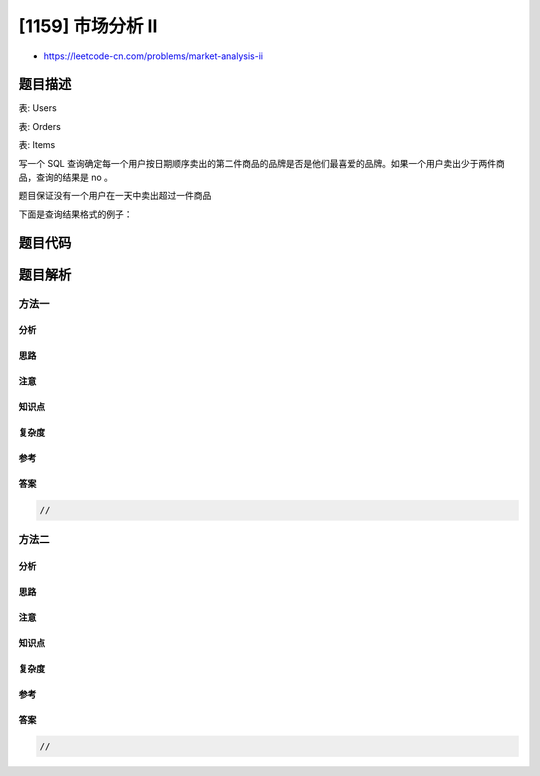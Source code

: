 [1159] 市场分析 II
==================

-  https://leetcode-cn.com/problems/market-analysis-ii

题目描述
--------

.. raw:: html

   <p>

表: Users

.. raw:: html

   </p>

.. raw:: html

   <pre>
   +----------------+---------+
   | Column Name    | Type    |
   +----------------+---------+
   | user_id        | int     |
   | join_date      | date    |
   | favorite_brand | varchar |
   +----------------+---------+
   user_id 是该表的主键
   表中包含一位在线购物网站用户的个人信息，用户可以在该网站出售和购买商品。
   </pre>

.. raw:: html

   <p>

表: Orders

.. raw:: html

   </p>

.. raw:: html

   <pre>
   +---------------+---------+
   | Column Name   | Type    |
   +---------------+---------+
   | order_id      | int     |
   | order_date    | date    |
   | item_id       | int     |
   | buyer_id      | int     |
   | seller_id     | int     |
   +---------------+---------+
   order_id 是该表的主键
   item_id 是 Items 表的外键
   buyer_id 和 seller_id 是 Users 表的外键
   </pre>

.. raw:: html

   <p>

表: Items

.. raw:: html

   </p>

.. raw:: html

   <pre>
   +---------------+---------+
   | Column Name   | Type    |
   +---------------+---------+
   | item_id       | int     |
   | item_brand    | varchar |
   +---------------+---------+
   item_id 是该表的主键
   </pre>

.. raw:: html

   <p>

 

.. raw:: html

   </p>

.. raw:: html

   <p>

写一个 SQL
查询确定每一个用户按日期顺序卖出的第二件商品的品牌是否是他们最喜爱的品牌。如果一个用户卖出少于两件商品，查询的结果是
no 。

.. raw:: html

   </p>

.. raw:: html

   <p>

题目保证没有一个用户在一天中卖出超过一件商品

.. raw:: html

   </p>

.. raw:: html

   <p>

下面是查询结果格式的例子：

.. raw:: html

   </p>

.. raw:: html

   <pre>
   Users table:
   +---------+------------+----------------+
   | user_id | join_date  | favorite_brand |
   +---------+------------+----------------+
   | 1       | 2019-01-01 | Lenovo         |
   | 2       | 2019-02-09 | Samsung        |
   | 3       | 2019-01-19 | LG             |
   | 4       | 2019-05-21 | HP             |
   +---------+------------+----------------+

   Orders table:
   +----------+------------+---------+----------+-----------+
   | order_id | order_date | item_id | buyer_id | seller_id |
   +----------+------------+---------+----------+-----------+
   | 1        | 2019-08-01 | 4       | 1        | 2         |
   | 2        | 2019-08-02 | 2       | 1        | 3         |
   | 3        | 2019-08-03 | 3       | 2        | 3         |
   | 4        | 2019-08-04 | 1       | 4        | 2         |
   | 5        | 2019-08-04 | 1       | 3        | 4         |
   | 6        | 2019-08-05 | 2       | 2        | 4         |
   +----------+------------+---------+----------+-----------+

   Items table:
   +---------+------------+
   | item_id | item_brand |
   +---------+------------+
   | 1       | Samsung    |
   | 2       | Lenovo     |
   | 3       | LG         |
   | 4       | HP         |
   +---------+------------+

   Result table:
   +-----------+--------------------+
   | seller_id | 2nd_item_fav_brand |
   +-----------+--------------------+
   | 1         | no                 |
   | 2         | yes                |
   | 3         | yes                |
   | 4         | no                 |
   +-----------+--------------------+

   id 为 1 的用户的查询结果是 no，因为他什么也没有卖出
   id为 2 和 3 的用户的查询结果是 yes，因为他们卖出的第二件商品的品牌是他们自己最喜爱的品牌
   id为 4 的用户的查询结果是 no，因为他卖出的第二件商品的品牌不是他最喜爱的品牌
   </pre>

题目代码
--------

.. code:: cpp

题目解析
--------

方法一
~~~~~~

分析
^^^^

思路
^^^^

注意
^^^^

知识点
^^^^^^

复杂度
^^^^^^

参考
^^^^

答案
^^^^

.. code:: cpp

    //

方法二
~~~~~~

分析
^^^^

思路
^^^^

注意
^^^^

知识点
^^^^^^

复杂度
^^^^^^

参考
^^^^

答案
^^^^

.. code:: cpp

    //
